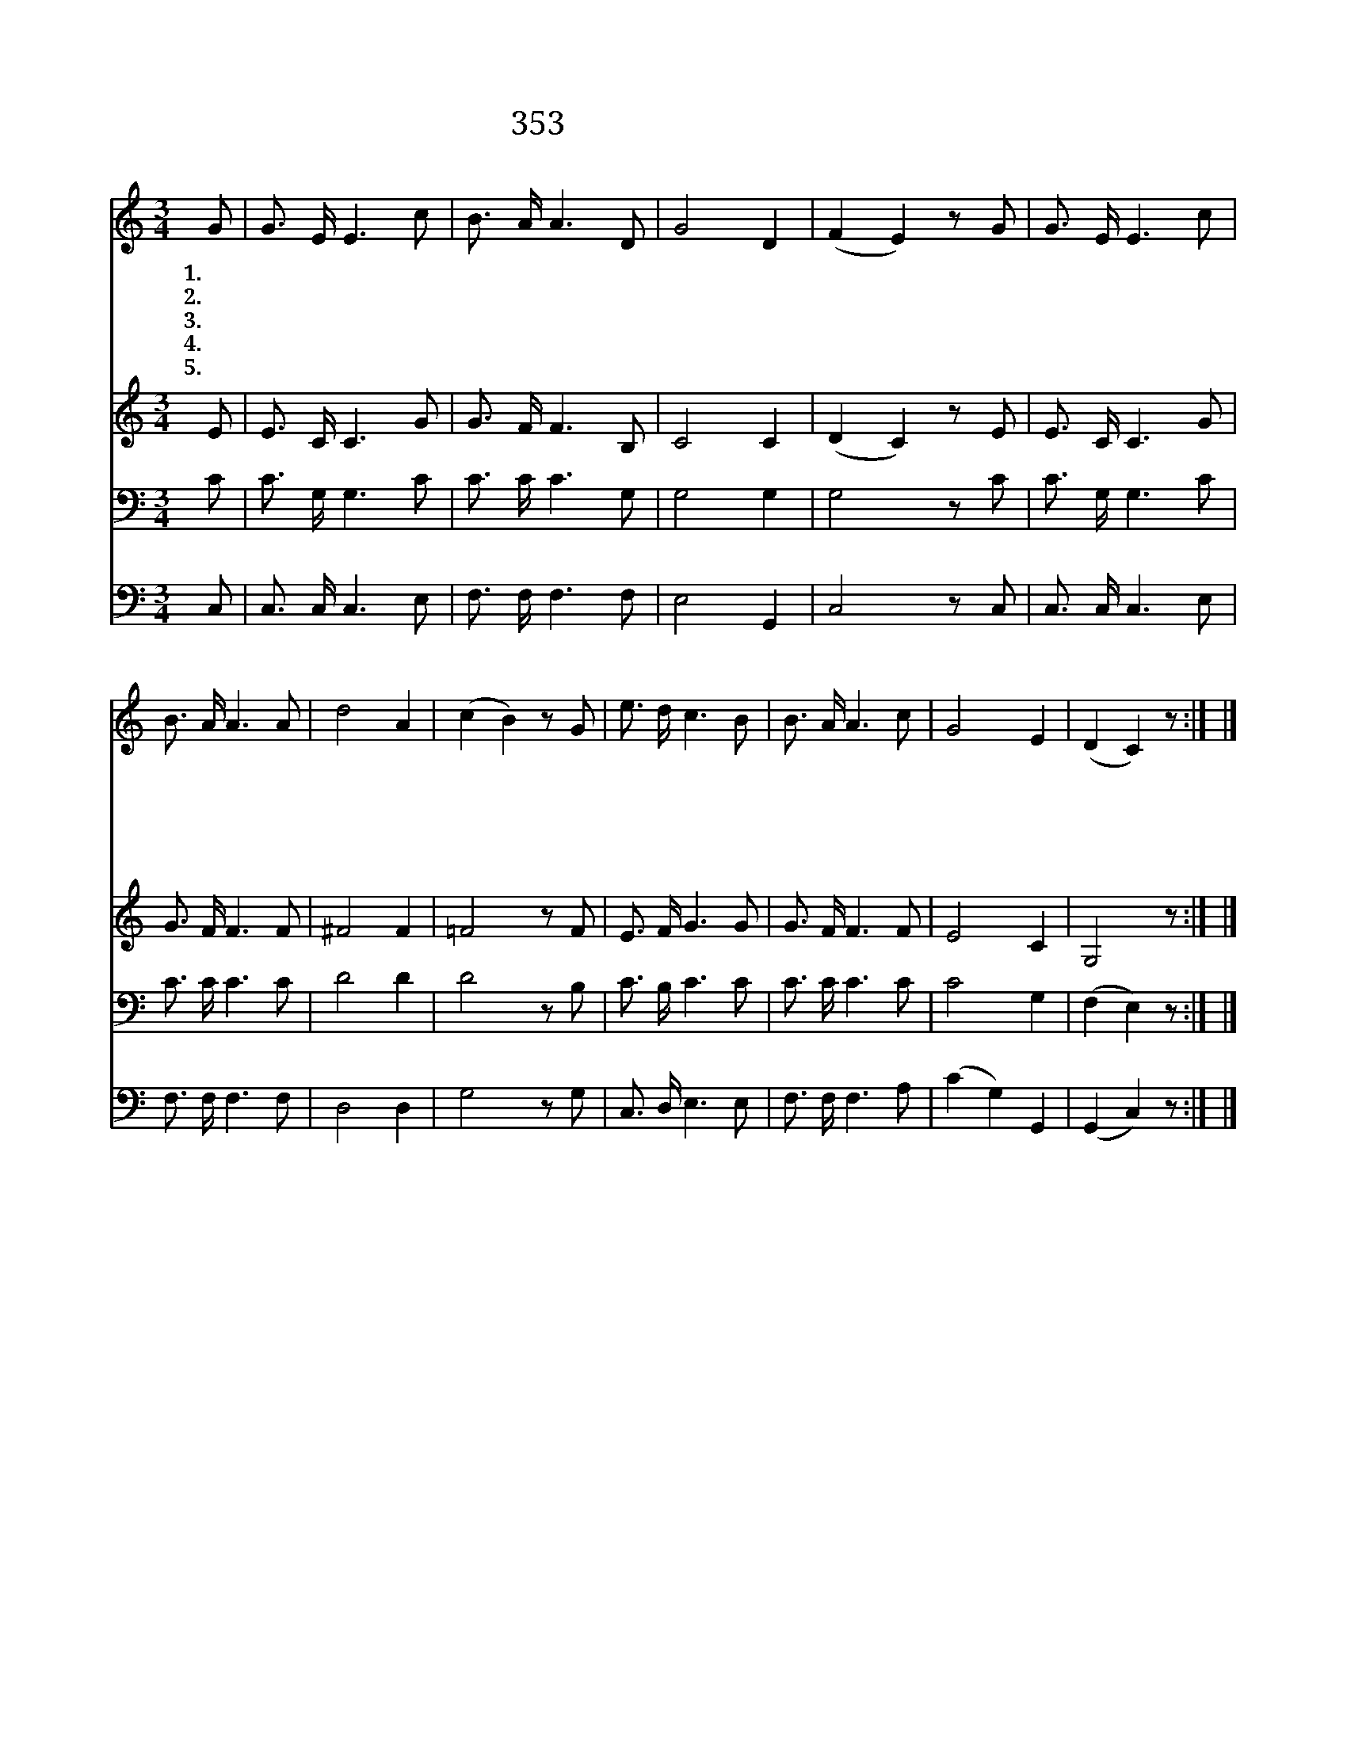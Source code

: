 X:317
T:353 내 주 예수 주신 은혜
Z:J.J.McLaurin/E.O.Excell
Z:Copyright © 1999 by ÀüµµÈ¯
Z:All Rights Reserved
%%score 1 2 3 4
L:1/16
M:3/4
I:linebreak $
K:C
V:1 treble
V:2 treble
V:3 bass
V:4 bass
V:1
 G2 | G3 E E6 c2 | B3 A A6 D2 | G8 D4 | (F4 E4) z2 G2 | G3 E E6 c2 | B3 A A6 A2 | d8 A4 | %8
w: 1.내|주 예 수 주|신 은 혜 한|없 건|만 * 내|주 앞 에 이|적 은 것 다|드 리|
w: 2.주|날 위 해 보|배 로 운 피|흘 리|사 * 그|귀 하 신 생|명 까 지 다|주 시|
w: 3.주|예 수 께 빚|진 것 이 한|없 건|만 * 나|주 위 해 갚|은 것 은 참|적 으|
w: 4.날|위 하 여 십|자 가 에 피|흘 리|사 * 주|예 수 의 은|혜 로 써 인|치 시|
w: 5.주|날 위 해 그|귀 하 신 몸|버 리|사 * 이|내 몸 을 피|값 으 로 사|셨 으|
 (c4 B4) z2 G2 | e3 d c6 B2 | B3 A A6 c2 | G8 E4 | (D4 C4) z2 :| |] %14
w: 니 * 주|예 수 여 내|정 성 을 받|으 소|서 *||
w: 니 * 내|천 한 몸 이|생 명 을 왜|아 끼|랴 *||
w: 니 * 주|예 수 여 너|그 럽 게 보|옵 소|서 *||
w: 고 * 내|모 든 것 주|의 소 유 삼|으 소|서 *||
w: 니 * 내|생 명 도 주|예 수 께 바|칩 니|다 *||
V:2
 E2 | E3 C C6 G2 | G3 F F6 B,2 | C8 C4 | (D4 C4) z2 E2 | E3 C C6 G2 | G3 F F6 F2 | ^F8 F4 | %8
 =F8 z2 F2 | E3 F G6 G2 | G3 F F6 F2 | E8 C4 | G,8 z2 :| |] %14
V:3
 C2 | C3 G, G,6 C2 | C3 C C6 G,2 | G,8 G,4 | G,8 z2 C2 | C3 G, G,6 C2 | C3 C C6 C2 | D8 D4 | %8
 D8 z2 B,2 | C3 B, C6 C2 | C3 C C6 C2 | C8 G,4 | (F,4 E,4) z2 :| |] %14
V:4
 C,2 | C,3 C, C,6 E,2 | F,3 F, F,6 F,2 | E,8 G,,4 | C,8 z2 C,2 | C,3 C, C,6 E,2 | F,3 F, F,6 F,2 | %7
 D,8 D,4 | G,8 z2 G,2 | C,3 D, E,6 E,2 | F,3 F, F,6 A,2 | (C4 G,4) G,,4 | (G,,4 C,4) z2 :| |] %14
